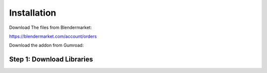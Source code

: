 Installation
============

Download The files from Blendermarket:

https://blendermarket.com/account/orders

Download the addon from Gumroad:


Step 1: Download Libraries
--------------------------




.. image:: images/copertina_youtube_con_tanya.jpg
    :width: 400
    :alt: Alternative text

.. image:: ./images/copertina_youtube_con_tanya.jpg
    :width: 400
    :alt: Alternative text






